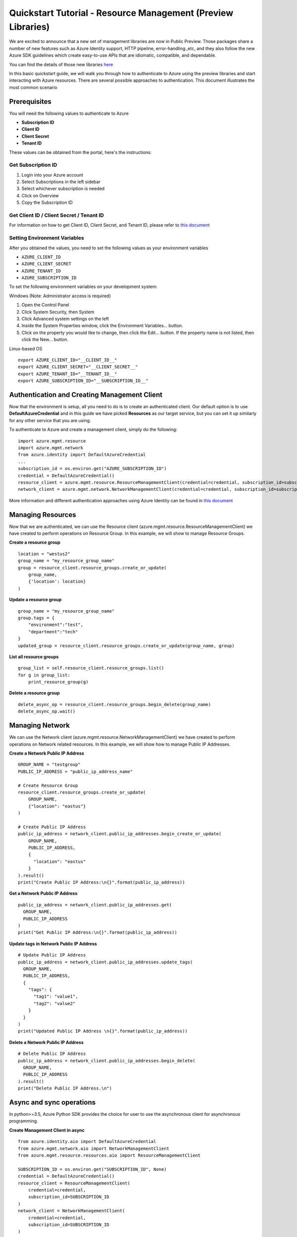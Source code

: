 Quickstart Tutorial - Resource Management (Preview Libraries)
===============================================================

We are excited to announce that a new set of management libraries are now in Public Preview.
Those packages share a number of new features such as Azure Identity support,
HTTP pipeline, error-handling.,etc, and they also follow the new Azure SDK guidelines which
create easy-to-use APIs that are idiomatic, compatible, and dependable.

You can find the details of those new libraries `here <https://azure.github.io/azure-sdk/releases/latest/#python>`__

In this basic quickstart guide, we will walk you through how to
authenticate to Azure using the preview libraries and start interacting with
Azure resources. There are several possible approaches to
authentication. This document illustrates the most common scenario

Prerequisites
-------------

| You will need the following values to authenticate to Azure
 
- **Subscription ID**
- **Client ID** 
- **Client Secret** 
- **Tenant ID** 

These values can be obtained from the portal, here's the instructions:

Get Subscription ID
^^^^^^^^^^^^^^^^^^^

1. Login into your Azure account
2. Select Subscriptions in the left sidebar
3. Select whichever subscription is needed
4. Click on Overview
5. Copy the Subscription ID

Get Client ID / Client Secret / Tenant ID 
^^^^^^^^^^^^^^^^^^^^^^^^^^^^^^^^^^^^^^^^^

For information on how to get Client ID, Client Secret, and Tenant ID, please refer to `this document <https://docs.microsoft.com/azure/active-directory/develop/howto-create-service-principal-portal>`__

Setting Environment Variables
^^^^^^^^^^^^^^^^^^^^^^^^^^^^^

After you obtained the values, you need to set the following values as
your environment variables

-  ``AZURE_CLIENT_ID``
-  ``AZURE_CLIENT_SECRET``
-  ``AZURE_TENANT_ID``
-  ``AZURE_SUBSCRIPTION_ID``

To set the following environment variables on your development system:

Windows (Note: Administrator access is required)

1. Open the Control Panel
2. Click System Security, then System
3. Click Advanced system settings on the left
4. Inside the System Properties window, click the Environment Variables… button.
5. Click on the property you would like to change, then click the Edit… button. If the property name is not listed, then click the New… button.

Linux-based OS
::

    export AZURE_CLIENT_ID="__CLIENT_ID__"
    export AZURE_CLIENT_SECRET="__CLIENT_SECRET__"
    export AZURE_TENANT_ID="__TENANT_ID__"
    export AZURE_SUBSCRIPTION_ID="__SUBSCRIPTION_ID__"

Authentication and Creating Management Client
------------------------------------------------------

Now that the environment is setup, all you need to do is to create an
authenticated client. Our default option is to use
**DefaultAzureCredential** and in this guide we have picked
**Resources** as our target service, but you can set it up similarly for any other service that you are using.

To authenticate to Azure and create
a management client, simply do the following:

::

    import azure.mgmt.resource
    import azure.mgmt.network
    from azure.identity import DefaultAzureCredential
    ...
    subscription_id = os.environ.get("AZURE_SUBSCRIPTION_ID")
    credential = DefaultAzureCredential()
    resource_client = azure.mgmt.resource.ResourceManagementClient(credential=credential, subscription_id=subscription_id)
    network_client = azure.mgmt.network.NetworkManagementClient(credential=credential, subscription_id=subscription_id)

More information and different authentication approaches using Azure Identity can be found in
`this document <https://docs.microsoft.com/python/api/overview/azure/identity-readme?view=azure-python>`__

Managing Resources
------------------

Now that we are authenticated, we can use the Resource client (azure.mgmt.resource.ResourceManagementClient) we have created to perform operations on Resource Group. In this example, we will show to manage Resource Groups.

**Create a resource group**

::

    location = "westus2"
    group_name = "my_resource_group_name"
    group = resource_client.resource_groups.create_or_update(
        group_name,
        {'location': location}
    )

**Update a resource group**

::

    group_name = "my_resource_group_name"
    group.tags = {
        "environment":"test",
        "department":"tech"
    }
    updated_group = resource_client.resource_groups.create_or_update(group_name, group)

**List all resource groups**

::

    group_list = self.resource_client.resource_groups.list()
    for g in group_list:
        print_resource_group(g)

**Delete a resource group**

::

    delete_async_op = resource_client.resource_groups.begin_delete(group_name)
    delete_async_op.wait()

Managing Network
------------------
We can use the Network client (azure.mgmt.resource.NetworkManagementClient) we have created to perform operations on Network related resources. In this example, we will show how to manage Public IP Addresses.

**Create a Network Public IP Address**

::

    GROUP_NAME = "testgroup"
    PUBLIC_IP_ADDRESS = "public_ip_address_name"

    # Create Resource Group
    resource_client.resource_groups.create_or_update(
        GROUP_NAME,
        {"location": "eastus"}
    )

    # Create Public IP Address
    public_ip_address = network_client.public_ip_addresses.begin_create_or_update(
        GROUP_NAME,
        PUBLIC_IP_ADDRESS,
        {
          "location": "eastus"
        }
    ).result()
    print("Create Public IP Address:\n{}".format(public_ip_address))

**Get a Network Public IP Address**

::

   public_ip_address = network_client.public_ip_addresses.get(
     GROUP_NAME,
     PUBLIC_IP_ADDRESS
   )
   print("Get Public IP Address:\n{}".format(public_ip_address))

**Update tags in Network Public IP Address**

::

    # Update Public IP Address
    public_ip_address = network_client.public_ip_addresses.update_tags(
      GROUP_NAME,
      PUBLIC_IP_ADDRESS,
      {
        "tags": {
          "tag1": "value1",
          "tag2": "value2"
        }
      }
    )
    print("Updated Public IP Address \n{}".format(public_ip_address))

**Delete a Network Public IP Address**

::

    # Delete Public IP Address
    public_ip_address = network_client.public_ip_addresses.begin_delete(
      GROUP_NAME,
      PUBLIC_IP_ADDRESS
    ).result()
    print("Delete Public IP Address.\n")

Async and sync operations
-------------------------
In python>=3.5, Azure Python SDK provides the choice for user to use the asynchronous client for asynchronous programming.

**Create Management Client in async**
::

    from azure.identity.aio import DefaultAzureCredential
    from azure.mgmt.network.aio import NetworkManagementClient
    from azure.mgmt.resource.resources.aio import ResourceManagementClient

    SUBSCRIPTION_ID = os.environ.get("SUBSCRIPTION_ID", None)
    credential = DefaultAzureCredential()
    resource_client = ResourceManagementClient(
        credential=credential,
        subscription_id=SUBSCRIPTION_ID
    )
    network_client = NetworkManagementClient(
        credential=credential,
        subscription_id=SUBSCRIPTION_ID
    )

**Create a Network Public IP Address**
::

    GROUP_NAME = "testgroup"
    PUBLIC_IP_ADDRESS = "public_ip_address_name"

    # Create Resource Group
    await resource_client.resource_groups.create_or_update(
        GROUP_NAME,
        {"location": "eastus"}
    )

    # Create Public IP Address
    async_poller = await network_client.public_ip_addresses.begin_create_or_update(
        GROUP_NAME,
        PUBLIC_IP_ADDRESS,
        {
        "location": "eastus"
        }
    )
    public_ip_address = await async_poller.result()
    print("Create Public IP Address:\n{}".format(public_ip_address))

Need help?
----------
- File an issue via `Github Issues <https://github.com/Azure/azure-sdk-for-python/issues>`__ and make sure you add the "Preview" label to the issue
- Check `previous questions <https://stackoverflow.com/questions/tagged/azure+python>`__ or ask new ones on StackOverflow using azure and python tags.

Contributing
------------
For details on contributing to this repository, see the contributing guide.

This project welcomes contributions and suggestions. Most contributions require you to agree to a Contributor License Agreement (CLA) declaring that you have the right to, and actually do, grant us the rights to use your contribution. For details, visit https://cla.microsoft.com.

When you submit a pull request, a CLA-bot will automatically determine whether you need to provide a CLA and decorate the PR appropriately (e.g., label, comment). Simply follow the instructions provided by the bot. You will only need to do this once across all repositories using our CLA.

This project has adopted the Microsoft Open Source Code of Conduct. For more information see the Code of Conduct FAQ or contact opencode@microsoft.com with any additional questions or comments.
